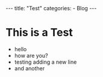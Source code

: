 #+STARTUP: showall indent
#+STARTUP: hidestars
#+BEGIN_EXPORT html
---
title: "Test"
categories:
  - Blog
---
#+END_EXPORT
* This is a Test
- hello
- how are you?
- testing adding a new line
- and another
